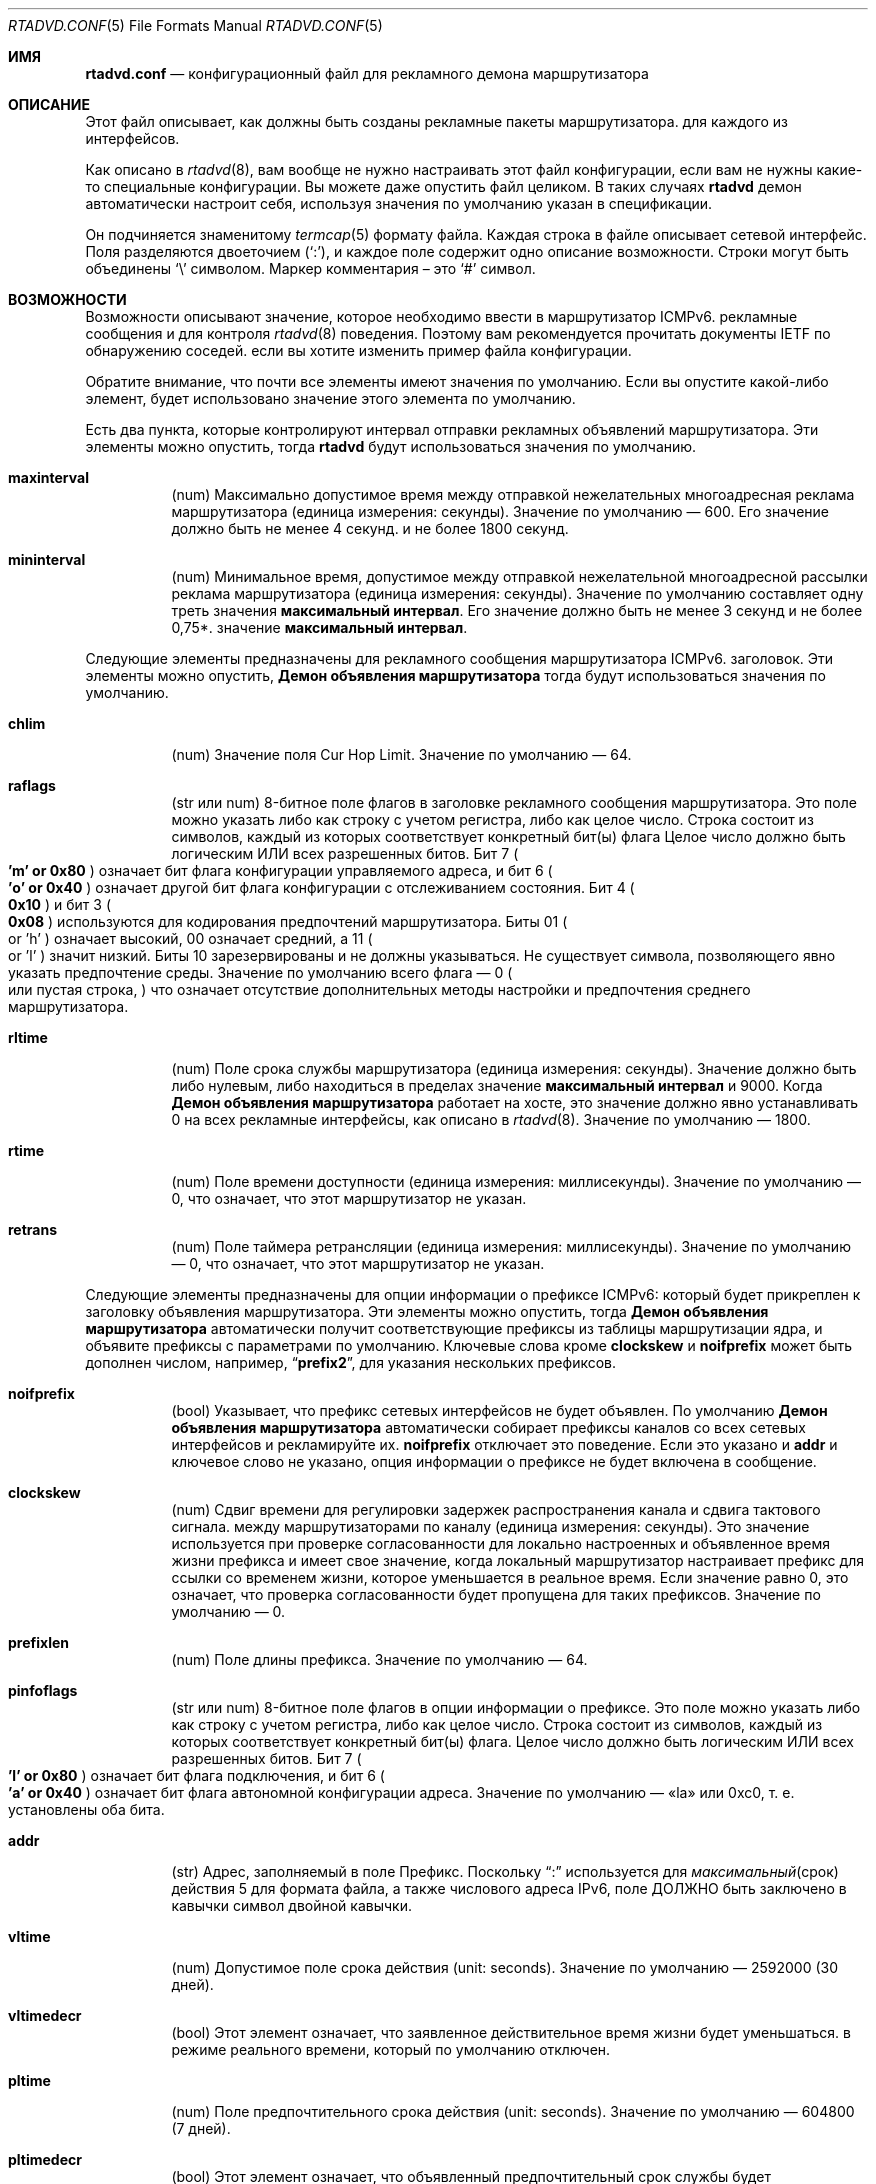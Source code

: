 .\"	$KAME: rtadvd.conf.5,v 1.50 2005/01/14 05:30:59 jinmei Exp $
.\"
.\" Copyright (C) 1995, 1996, 1997, and 1998 WIDE Project.
.\" All rights reserved.
.\"
.\" Redistribution and use in source and binary forms, with or without
.\" modification, are permitted provided that the following conditions
.\" are met:
.\" 1. Redistributions of source code must retain the above copyright
.\"    notice, this list of conditions and the following disclaimer.
.\" 2. Redistributions in binary form must reproduce the above copyright
.\"    notice, this list of conditions and the following disclaimer in the
.\"    documentation and/or other materials provided with the distribution.
.\" 3. Neither the name of the project nor the names of its contributors
.\"    may be used to endorse or promote products derived from this software
.\"    without specific prior written permission.
.\"
.\" THIS SOFTWARE IS PROVIDED BY THE PROJECT AND CONTRIBUTORS ``AS IS'' AND
.\" ANY EXPRESS OR IMPLIED WARRANTIES, INCLUDING, BUT NOT LIMITED TO, THE
.\" IMPLIED WARRANTIES OF MERCHANTABILITY AND FITNESS FOR A PARTICULAR PURPOSE
.\" ARE DISCLAIMED.  IN NO EVENT SHALL THE PROJECT OR CONTRIBUTORS BE LIABLE
.\" FOR ANY DIRECT, INDIRECT, INCIDENTAL, SPECIAL, EXEMPLARY, OR CONSEQUENTIAL
.\" DAMAGES (INCLUDING, BUT NOT LIMITED TO, PROCUREMENT OF SUBSTITUTE GOODS
.\" OR SERVICES; LOSS OF USE, DATA, OR PROFITS; OR BUSINESS INTERRUPTION)
.\" HOWEVER CAUSED AND ON ANY THEORY OF LIABILITY, WHETHER IN CONTRACT, STRICT
.\" LIABILITY, OR TORT (INCLUDING NEGLIGENCE OR OTHERWISE) ARISING IN ANY WAY
.\" OUT OF THE USE OF THIS SOFTWARE, EVEN IF ADVISED OF THE POSSIBILITY OF
.\" SUCH DAMAGE.
.\"
.Dd June 4, 2011
.Dt RTADVD.CONF 5
.Os
.Sh ИМЯ
.Nm rtadvd.conf
.Nd конфигурационный файл для рекламного демона маршрутизатора
.Sh ОПИСАНИЕ
Этот файл описывает, как должны быть созданы рекламные пакеты маршрутизатора.
для каждого из интерфейсов.
.Pp
Как описано в
.Xr rtadvd 8 ,
вам вообще не нужно настраивать этот файл конфигурации,
если вам не нужны какие-то специальные конфигурации.
Вы можете даже опустить файл целиком.
В таких случаях
.Nm rtadvd
демон автоматически настроит себя, используя значения по умолчанию
указан в спецификации.
.Pp
Он подчиняется знаменитому
.Xr termcap 5
формату файла.
Каждая строка в файле описывает сетевой интерфейс.
Поля разделяются двоеточием
.Pq Sq \&: ,
и каждое поле содержит одно описание возможности.
Строки могут быть объединены
.Sq \e
символом.
Маркер комментария – это
.Sq \&#
символ.
.Sh ВОЗМОЖНОСТИ
Возможности описывают значение, которое необходимо ввести в маршрутизатор ICMPv6.
рекламные сообщения и для контроля
.Xr rtadvd 8
поведения.
Поэтому вам рекомендуется прочитать документы IETF по обнаружению соседей.
если вы хотите изменить пример файла конфигурации.
.Pp
Обратите внимание, что почти все элементы имеют значения по умолчанию.
Если вы опустите какой-либо элемент, будет использовано значение этого элемента по умолчанию.
.Pp
Есть два пункта, которые контролируют интервал отправки рекламных объявлений маршрутизатора.
Эти элементы можно опустить, тогда
.Nm rtadvd
будут использоваться значения по умолчанию.
.Bl -tag -width indent
.It Cm \&maxinterval
(num) Максимально допустимое время между отправкой нежелательных
многоадресная реклама маршрутизатора
.Pq единица измерения: секунды .
Значение по умолчанию — 600.
Его значение должно быть не менее 4 секунд.
и не более 1800 секунд.
.It Cm \&mininterval
(num) Минимальное время, допустимое между отправкой нежелательной многоадресной рассылки
реклама маршрутизатора
.Pq единица измерения: секунды .
Значение по умолчанию составляет одну треть значения
.Cm максимальный интервал .
Его значение должно быть не менее 3 секунд и не более 0,75*.
значение
.Cm максимальный интервал .
.El
.Pp
Следующие элементы предназначены для рекламного сообщения маршрутизатора ICMPv6.
заголовок.
Эти элементы можно опустить,
.Nm Демон объявления маршрутизатора
тогда будут использоваться значения по умолчанию.
.Bl -tag -width indent
.It Cm \&chlim
(num) Значение поля Cur Hop Limit.
Значение по умолчанию — 64.
.It Cm \&raflags
(str или num) 8-битное поле флагов в заголовке рекламного сообщения маршрутизатора.
Это поле можно указать либо как строку с учетом регистра, либо как
целое число.
Строка состоит из символов, каждый из которых соответствует
конкретный бит(ы) флага
Целое число должно быть логическим ИЛИ всех разрешенных битов.
Бит 7
.Po
.Li 'm' or 0x80
.Pc
означает бит флага конфигурации управляемого адреса,
и бит 6
.Po
.Li 'o' or 0x40
.Pc
означает другой бит флага конфигурации с отслеживанием состояния.
Бит 4
.Po
.Li 0x10
.Pc
и бит 3
.Po
.Li 0x08
.Pc
используются для кодирования предпочтений маршрутизатора.
Биты 01
.Po
or 'h'
.Pc
означает высокий, 00 означает средний, а 11
.Po
or 'l'
.Pc
значит низкий.
Биты 10 зарезервированы и не должны указываться.
Не существует символа, позволяющего явно указать предпочтение среды.
Значение по умолчанию всего флага — 0
.Po
или пустая строка,
.Pc
что означает отсутствие дополнительных
методы настройки и предпочтения среднего маршрутизатора.
.It Cm \&rltime
(num) Поле срока службы маршрутизатора
.Pq единица измерения: секунды .
Значение должно быть либо нулевым, либо находиться в пределах
значение
.Cm максимальный интервал
и 9000.
Когда
.Nm Демон объявления маршрутизатора
работает на хосте, это значение должно явно устанавливать 0 на всех
рекламные интерфейсы, как описано в
.Xr rtadvd 8 .
Значение по умолчанию — 1800.
.It Cm \&rtime
(num) Поле времени доступности
.Pq единица измерения: миллисекунды .
Значение по умолчанию — 0, что означает, что этот маршрутизатор не указан.
.It Cm \&retrans
(num) Поле таймера ретрансляции
.Pq единица измерения: миллисекунды .
Значение по умолчанию — 0, что означает, что этот маршрутизатор не указан.
.El
.Pp
Следующие элементы предназначены для опции информации о префиксе ICMPv6:
который будет прикреплен к заголовку объявления маршрутизатора.
Эти элементы можно опустить, тогда
.Nm Демон объявления маршрутизатора
автоматически получит соответствующие префиксы из таблицы маршрутизации ядра,
и объявите префиксы с параметрами по умолчанию.
Ключевые слова кроме
.Cm clockskew
и
.Cm noifprefix
может быть дополнен числом, например,
.Dq Li prefix2 ,
для указания нескольких префиксов.
.Bl -tag -width indent
.It Cm \&noifprefix
(bool) Указывает, что префикс сетевых интерфейсов не будет объявлен.
По умолчанию
.Nm Демон объявления маршрутизатора
автоматически собирает префиксы каналов со всех сетевых интерфейсов
и рекламируйте их.
.Cm noifprefix
отключает это поведение.
Если это указано и
.Cm addr
и ключевое слово не указано, опция информации о префиксе не будет включена в
сообщение.
.It Cm \&clockskew
(num) Сдвиг времени для регулировки задержек распространения канала и сдвига тактового сигнала.
между маршрутизаторами по каналу
.Pq единица измерения: секунды .
Это значение используется при проверке согласованности для локально настроенных и
объявленное время жизни префикса и имеет свое значение, когда локальный маршрутизатор
настраивает префикс для ссылки со временем жизни, которое уменьшается в
реальное время.
Если значение равно 0, это означает, что проверка согласованности будет пропущена
для таких префиксов.
Значение по умолчанию — 0.
.It Cm \&prefixlen
(num) Поле длины префикса.
Значение по умолчанию — 64.
.It Cm \&pinfoflags
(str или num) 8-битное поле флагов в опции информации о префиксе.
Это поле можно указать либо как строку с учетом регистра, либо как
целое число.
Строка состоит из символов, каждый из которых соответствует
конкретный бит(ы) флага.
Целое число должно быть логическим ИЛИ всех разрешенных битов.
Бит 7
.Po
.Li 'l' or 0x80
.Pc
означает бит флага подключения,
и бит 6
.Po
.Li 'a' or 0x40
.Pc
означает бит флага автономной конфигурации адреса.
Значение по умолчанию — «la» или 0xc0, т. е. установлены оба бита.
.It Cm \&addr
(str) Адрес, заполняемый в поле Префикс.
Поскольку
.Dq \&:
используется для
.Xr максимальный срок действия 5
для формата файла, а также числового адреса IPv6, поле ДОЛЖНО быть заключено в кавычки
символ двойной кавычки.
.It Cm \&vltime
(num) Допустимое поле срока действия
.Pq unit: seconds .
Значение по умолчанию — 2592000 (30 дней).
.It Cm \&vltimedecr
(bool) Этот элемент означает, что заявленное действительное время жизни будет уменьшаться.
в режиме реального времени, который по умолчанию отключен.
.It Cm \&pltime
(num) Поле предпочтительного срока действия
.Pq unit: seconds .
Значение по умолчанию — 604800 (7 дней).
.It Cm \&pltimedecr
(bool) Этот элемент означает, что объявленный предпочтительный срок службы будет уменьшаться.
в режиме реального времени, который по умолчанию отключен.
.El
.Pp
Следующий пункт предназначен для опции ICMPv6 MTU:
который будет прикреплен к заголовку объявления маршрутизатора.
Этот элемент можно опустить, тогда
.Nm rtadvd
будет использоваться значение по умолчанию.
.Bl -tag -width indent
.It Cm \&mtu
(num or str) Поле MTU (максимальная единица передачи).
Если указан 0, это означает, что опция не будет включена.
Значение по умолчанию — 0.
Если специальная строка
.Dq auto
указана для этого элемента, будет включена опция MTU и ее значение
будет автоматически установлено значение MTU интерфейса.
.El
.Pp
Следующий элемент управляет параметром адреса исходного канального уровня ICMPv6:
который будет прикреплен к заголовку объявления маршрутизатора.
Как отмечалось выше, вы можете просто опустить этот пункт, а затем
.Nm rtadvd
использовать значение по умолчанию.
.Bl -tag -width indent
.It Cm \&nolladdr
(bool) По умолчанию
.Po
if
.Cm \&nolladdr
не указано
.Pc ,
.Xr rtadvd 8
попытается получить адрес канального уровня для интерфейса из ядра,
и прикрепите его к опции исходного адреса канального уровня.
Если такая возможность существует,
.Xr rtadvd 8
опция адреса канального уровня источника не будет прикрепляться к
рекламные пакеты маршрутизатора.
.El
.Pp
Следующий элемент управляет опцией информации о домашнем агенте ICMPv6:
который был определен с поддержкой мобильного IPv6.
Он будет прикреплен к заголовку объявления маршрутизатора, как и другие параметры.
.Bl -tag -width indent
.It Cm \&hapref
Указывает предпочтение домашнего агента.
Если установлено ненулевое значение,
.Cm \&hatime
оно также должно присутствовать.
.It Cm \&hatime
(num) Указывает срок службы домашнего агента.
.El
.Pp
Когда включена поддержка мобильного IPv6,
.Xr rtadvd 8 ,
опция интервала объявления будет прикреплена к объявлению маршрутизатора.
пакет, настроив
.Cm \&maxinterval
явно.
.Pp
Следующие элементы предназначены для опции информации о маршруте ICMPv6:
который будет прикреплен к заголовку объявления маршрутизатора.
Эти элементы являются необязательными.
Каждый элемент может быть дополнен номером, например
.Dq Li rtplen2 ,
для указания нескольких маршрутов.
.Bl -tag -width indent
.It Cm \&rtprefix
(str) Префикс, заполняемый в поле «Префикс» опции информации о маршруте.
Поскольку
.Dq \&:
используется для
.Xr максимального срока действия 5
формата файла, а также числового адреса IPv6, поле ДОЛЖНО быть заключено в кавычки
символ двойной кавычки.
.It Cm \&rtplen
(num) Поле длины префикса в опции информации о маршруте.
Значение по умолчанию — 64.
.It Cm \&rtflags
(str or num) 8-битное поле флагов в опции информации о маршруте.
В настоящее время определены только значения предпочтений.
Обозначения те же, что и для поля raflags.
Бит 4
.Po
.Li 0x10
.Pc
и
Бит 3
.Po
.Li 0x08
.Pc
используются для кодирования предпочтений маршрута.
Значение по умолчанию — 0x00, т. е. средний уровень предпочтения.
.It Cm \&rtltime
(num) Поле срока действия маршрута в опции информации о маршруте.
.Pq единица измерения: секунды .
Поскольку спецификация не определяет значение по умолчанию для этого
элемент, значение этого элемента следует указать вручную.
Однако,
.Nm rtadvd
позволяет не указывать этот элемент и использует время жизни маршрутизатора
в качестве значения по умолчанию в таком случае, просто для совместимости с
старая версия программы.
.El
.Pp
В приведенном выше списке каждое ключевое слово, начинающееся с
.Dq Li rt
можно заменить на тот, который начинается с
.Dq Li rtr
по причине обратной совместимости.
Например,
.Cm rtrplen
принимается вместо
.Cm rtplen .
Однако ключевые слова, начинающиеся с
.Dq Li rtr
по сути устарели и больше не должны использоваться.
.Pp
Следующие элементы предназначены для опции рекурсивного DNS-сервера ICMPv6 и
Опция списка поиска DNS
.Pq RFC 6106 ,
который будет прикреплен к заголовку объявления маршрутизатора.
Эти элементы являются необязательными.
.Bl -tag -width indent
.It Cm \&rdnss
(str) IPv6-адрес одного или нескольких рекурсивных DNS-серверов.
Аргумент должен быть заключен в двойные кавычки.
Несколько DNS-серверов можно указать в строке, разделенной запятыми.
Если для разных серверов требуются разные времена жизни,
отдельные записи могут быть заданы с помощью
.Cm rdnss ,
.Cm rdnss0 ,
.Cm rdnss1 ,
.Cm rdnss2 ...
варианты с соответствующими
.Cm rdnssltime ,
.Cm rdnssltime0 ,
.Cm rdnssltime1 ,
.Cm rdnssltime2 ...
записями.
Обратите внимание, что максимальное количество серверов зависит от стороны получателя.
Смотрите также
.Xr resolver 5
страницу руководства по реализации преобразователя в
.Fx .
.It Cm \&rdnssltime
Время жизни
.Cm rdnss
записей DNS-сервера.
Значение по умолчанию — 3/2 времени интервала.
.It Cm \&dnssl
(str) Одно или несколько доменных имен в строке, разделенной запятыми.
Эти доменные имена будут использоваться при выполнении DNS-запросов на
неполное доменное имя.
Если для разных доменов требуются разные сроки существования, используйте отдельные записи.
можно дать с помощью
.Cm dnssl ,
.Cm dnssl0 ,
.Cm dnssl1 ,
.Cm dnssl2 ...
варианты с соответствующими
.Cm dnsslltime ,
.Cm dnsslltime0 ,
.Cm dnsslltime1 ,
.Cm dnsslltime2 ...
записями.
Обратите внимание, что максимальное количество имен зависит от стороны получателя.
Смотрите также
.Xr resolver 5
страница руководства по реализации преобразователя в
.Fx .
.It Cm \&dnsslltime
Время жизни
.Cm dnssl
Записи списка поиска DNS.
Значение по умолчанию — 3/2 интервала времени.
.El
.Pp
Вы также можете ссылаться на одну строку из другой, используя
.Cm tc
возможность.
Смотрите
.Xr termcap 5
для получения подробной информации о возможностях.
.Sh ПРИМЕРЫ
Как показано выше, все объявленные параметры имеют значения по умолчанию.
определены в спецификациях, и, следовательно, вам обычно не нужно их устанавливать.
вручную, если вам не нужны специальные значения, отличные от значений по умолчанию.
Это может вызвать проблемы совместимости, если вы используете плохо настроенный
параметр.
.Pp
Чтобы переопределить параметр конфигурации, вы можете указать только этот параметр.
При следующей конфигурации
.Xr rtadvd 8
переопределяет параметр срока службы маршрутизатора для
.Li ne0
интерфейса.
.Bd -literal -offset indent
ne0:\\
	:rltime#0:
.Ed
.Pp
В следующем примере вручную настраиваются префиксы, объявляемые из
.Li ef0
интерфейса.
Конфигурацию необходимо использовать с
.Fl s
с возможностью
.Xr rtadvd 8 .
.Bd -literal -offset indent
ef0:\\
	:addr="2001:db8:ffff:1000::":prefixlen#64:
.Ed
.Pp
В следующем примере настраивается
.Li wlan0
интерфейс и добавляет два DNS-сервера и параметры поиска домена DNS.
используя значения времени жизни опции по умолчанию.
.Bd -literal -offset indent
wlan0:\\
	:addr="2001:db8:ffff:1000::":prefixlen#64:\\
	:rdnss="2001:db8:ffff::10,2001:db8:ffff::2:43":\\
	:dnssl="example.com":
.Ed
.Pp
В следующем примере явно представлены значения по умолчанию.
Конфигурация предоставлена ​​только для справочных целей;
ВАМ ЭТО ВООБЩЕ НЕ НУЖНО.
.Bd -literal -offset indent
default:\\
	:chlim#64:raflags#0:rltime#1800:rtime#0:retrans#0:\\
	:pinfoflags="la":vltime#2592000:pltime#604800:mtu#0:
ef0:\\
	:addr="2001:db8:ffff:1000::":prefixlen#64:tc=default:
.Ed
.Sh СМОТРИТЕ ТАКЖЕ
.Xr resolver 5 ,
.Xr termcap 5 ,
.Xr rtadvd 8 ,
.Xr rtsol 8
.Rs
.%A Thomas Narten
.%A Erik Nordmark
.%A W. A. Simpson
.%A Hesham Soliman
.%T Neighbor Discovery for IP version 6 (IPv6)
.%R RFC 4861
.Re
.Rs
.%A Thomas Narten
.%A Erik Nordmark
.%A W. A. Simpson
.%T Neighbor Discovery for IP version 6 (IPv6)
.%R RFC 2461 (obsoleted by RFC 4861)
.Re
.Rs
.%A Richard Draves
.%T Default Router Preferences and More-Specific Routes
.%R draft-ietf-ipngwg-router-selection-xx.txt
.Re
.Rs
.%A J. Jeong
.%A S. Park
.%A L. Beloeil
.%A S. Madanapalli
.%T IPv6 Router Advertisement Options for DNS Configuration
.%R RFC 6106
.Re
.Sh ИСТОРИЯ
.Xr rtadvd 8
И файл конфигурации
.Nm
впервые появился в наборе стека протоколов WIDE Hydrangea IPv6.
.\" .Sh ОШИБКИ
.\" (to be written)
